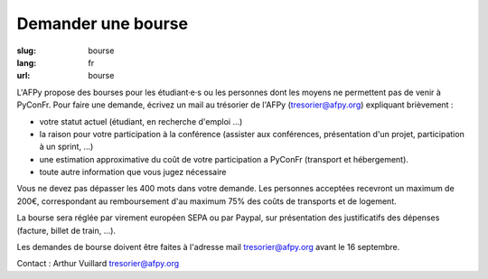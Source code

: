 Demander une bourse
###################

:slug: bourse
:lang: fr
:url: bourse

L'AFPy propose des bourses pour les étudiant·e·s ou les personnes dont les moyens ne permettent pas de venir à PyConFr. Pour faire une demande, écrivez un mail au trésorier de l'AFPy (`tresorier@afpy.org`_) expliquant brièvement :

- votre statut actuel (étudiant, en recherche d'emploi ...)
- la raison pour votre participation à la conférence (assister aux conférences, présentation d'un projet, participation à un sprint, ...)
- une estimation approximative du coût de votre participation a PyConFr (transport et hébergement).
- toute autre information que vous jugez nécessaire

Vous ne devez pas dépasser les 400 mots dans votre demande. Les personnes acceptées recevront un maximum de 200€, correspondant au remboursement d'au maximum 75% des coûts de transports et de logement.

La bourse sera réglée par virement européen SEPA ou par Paypal, sur présentation des justificatifs des dépenses (facture, billet de train, ...). 

Les demandes de bourse doivent être faites à l'adresse mail `tresorier@afpy.org`_ avant le 16 septembre.

Contact : Arthur Vuillard `tresorier@afpy.org`_

.. _`tresorier@afpy.org`: mailto:tresorier@afpy.org
